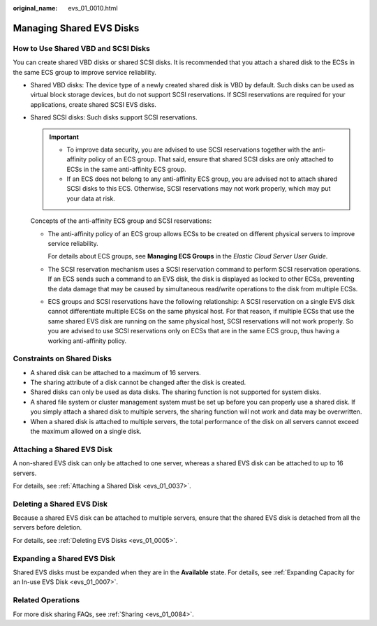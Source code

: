 :original_name: evs_01_0010.html

.. _evs_01_0010:

Managing Shared EVS Disks
=========================

How to Use Shared VBD and SCSI Disks
------------------------------------

You can create shared VBD disks or shared SCSI disks. It is recommended that you attach a shared disk to the ECSs in the same ECS group to improve service reliability.

-  Shared VBD disks: The device type of a newly created shared disk is VBD by default. Such disks can be used as virtual block storage devices, but do not support SCSI reservations. If SCSI reservations are required for your applications, create shared SCSI EVS disks.

-  Shared SCSI disks: Such disks support SCSI reservations.

   .. important::

      -  To improve data security, you are advised to use SCSI reservations together with the anti-affinity policy of an ECS group. That said, ensure that shared SCSI disks are only attached to ECSs in the same anti-affinity ECS group.
      -  If an ECS does not belong to any anti-affinity ECS group, you are advised not to attach shared SCSI disks to this ECS. Otherwise, SCSI reservations may not work properly, which may put your data at risk.

   Concepts of the anti-affinity ECS group and SCSI reservations:

   -  The anti-affinity policy of an ECS group allows ECSs to be created on different physical servers to improve service reliability.

      For details about ECS groups, see **Managing ECS Groups** in the *Elastic Cloud Server User Guide*.

   -  The SCSI reservation mechanism uses a SCSI reservation command to perform SCSI reservation operations. If an ECS sends such a command to an EVS disk, the disk is displayed as locked to other ECSs, preventing the data damage that may be caused by simultaneous read/write operations to the disk from multiple ECSs.

   -  ECS groups and SCSI reservations have the following relationship: A SCSI reservation on a single EVS disk cannot differentiate multiple ECSs on the same physical host. For that reason, if multiple ECSs that use the same shared EVS disk are running on the same physical host, SCSI reservations will not work properly. So you are advised to use SCSI reservations only on ECSs that are in the same ECS group, thus having a working anti-affinity policy.

Constraints on Shared Disks
---------------------------

-  A shared disk can be attached to a maximum of 16 servers.
-  The sharing attribute of a disk cannot be changed after the disk is created.
-  Shared disks can only be used as data disks. The sharing function is not supported for system disks.
-  A shared file system or cluster management system must be set up before you can properly use a shared disk. If you simply attach a shared disk to multiple servers, the sharing function will not work and data may be overwritten.
-  When a shared disk is attached to multiple servers, the total performance of the disk on all servers cannot exceed the maximum allowed on a single disk.

Attaching a Shared EVS Disk
---------------------------

A non-shared EVS disk can only be attached to one server, whereas a shared EVS disk can be attached to up to 16 servers.

For details, see :ref:`Attaching a Shared Disk <evs_01_0037>`.

Deleting a Shared EVS Disk
--------------------------

Because a shared EVS disk can be attached to multiple servers, ensure that the shared EVS disk is detached from all the servers before deletion.

For details, see :ref:`Deleting EVS Disks <evs_01_0005>`.

Expanding a Shared EVS Disk
---------------------------

Shared EVS disks must be expanded when they are in the **Available** state. For details, see :ref:`Expanding Capacity for an In-use EVS Disk <evs_01_0007>`.

Related Operations
------------------

For more disk sharing FAQs, see :ref:`Sharing <evs_01_0084>`.
